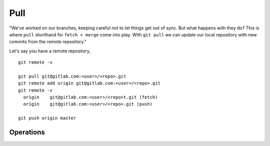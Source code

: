 Pull
~~~~
"We've worked on our branches, keeping careful not to let things get out of sync.  But what happens with they do? This is where ``pull`` shorthand for ``fetch + merge`` come into play.
With ``git pull`` we can update our local repository with new commits from the remote repository."

Let's say you have a remote repository, 

::

    git remote -v
    
    git pull git@gitlab.com:<user>/<repo>.git
    git remote add origin git@gitlab.com:<user>/<repo>.git
    git remote -v
      origin	git@gitlab.com:<user>/<repo>t.git (fetch)
      origin	git@gitlab.com:<user>/<repo>.git (push)

    git push origin master

Operations
^^^^^^^^^